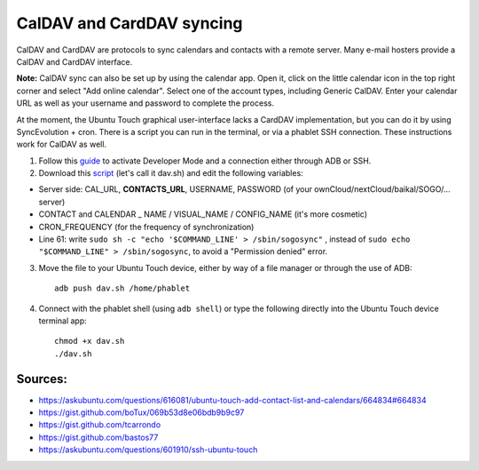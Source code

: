 CalDAV and CardDAV syncing
==========================

CalDAV and CardDAV are protocols to sync calendars and contacts with a remote server.
Many e-mail hosters provide a CalDAV and CardDAV interface.

**Note:** CalDAV sync can also be set up by using the calendar app.
Open it, click on the little calendar icon in the top right corner and select "Add online calendar". Select one of the account types, including Generic CalDAV.
Enter your calendar URL as well as your username and password to complete the process.

At the moment, the Ubuntu Touch graphical user-interface lacks a CardDAV implementation, but you can do it by using SyncEvolution + cron. There is a script you can run in the terminal, or via a phablet SSH connection.
These instructions work for CalDAV as well.

1) Follow this `guide <https://docs.ubports.com/en/latest/userguide/advanceduse/adb.html>`_ to activate Developer Mode and a connection either through ADB or SSH.


2) Download this `script <https://gist.github.com/bastos77/0c47a94dd0bf3e394f879c0ff42b7839>`_ (let's call it dav.sh) and edit the following variables: 

* Server side: CAL_URL, **CONTACTS_URL**, USERNAME, PASSWORD (of your ownCloud/nextCloud/baikal/SOGO/… server)
* CONTACT and CALENDAR _ NAME / VISUAL_NAME / CONFIG_NAME (it's more cosmetic)
* CRON_FREQUENCY (for the frequency of synchronization)
* Line 61: write ``sudo sh -c "echo '$COMMAND_LINE' > /sbin/sogosync"`` , instead of ``sudo echo "$COMMAND_LINE" > /sbin/sogosync``, to avoid a "Permission denied" error.

3) Move the file to your Ubuntu Touch device, either by way of a file manager or through the use of ADB:: 

    adb push dav.sh /home/phablet

4) Connect with the phablet shell (using ``adb shell``) or type the following directly into the Ubuntu Touch device terminal app::

    chmod +x dav.sh
    ./dav.sh


Sources:
^^^^^^^^

* https://askubuntu.com/questions/616081/ubuntu-touch-add-contact-list-and-calendars/664834#664834
* https://gist.github.com/boTux/069b53d8e06bdb9b9c97
* https://gist.github.com/tcarrondo
* https://gist.github.com/bastos77
* https://askubuntu.com/questions/601910/ssh-ubuntu-touch
